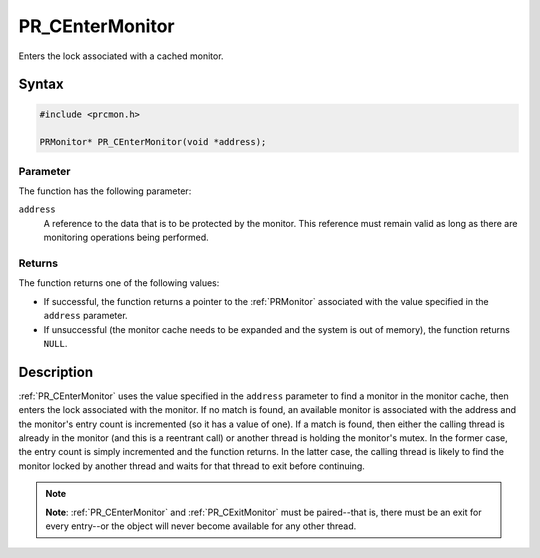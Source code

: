 PR_CEnterMonitor
================

Enters the lock associated with a cached monitor.

.. _Syntax:

Syntax
------

.. code:: eval

   #include <prcmon.h>

   PRMonitor* PR_CEnterMonitor(void *address);

.. _Parameter:

Parameter
~~~~~~~~~

The function has the following parameter:

``address``
   A reference to the data that is to be protected by the monitor. This
   reference must remain valid as long as there are monitoring
   operations being performed.

.. _Returns:

Returns
~~~~~~~

The function returns one of the following values:

-  If successful, the function returns a pointer to the :ref:`PRMonitor`
   associated with the value specified in the ``address`` parameter.
-  If unsuccessful (the monitor cache needs to be expanded and the
   system is out of memory), the function returns ``NULL``.

.. _Description:

Description
-----------

:ref:`PR_CEnterMonitor` uses the value specified in the ``address``
parameter to find a monitor in the monitor cache, then enters the lock
associated with the monitor. If no match is found, an available monitor
is associated with the address and the monitor's entry count is
incremented (so it has a value of one). If a match is found, then either
the calling thread is already in the monitor (and this is a reentrant
call) or another thread is holding the monitor's mutex. In the former
case, the entry count is simply incremented and the function returns. In
the latter case, the calling thread is likely to find the monitor locked
by another thread and waits for that thread to exit before continuing.

.. note::

   **Note**: :ref:`PR_CEnterMonitor` and :ref:`PR_CExitMonitor` must be
   paired--that is, there must be an exit for every entry--or the object
   will never become available for any other thread.
